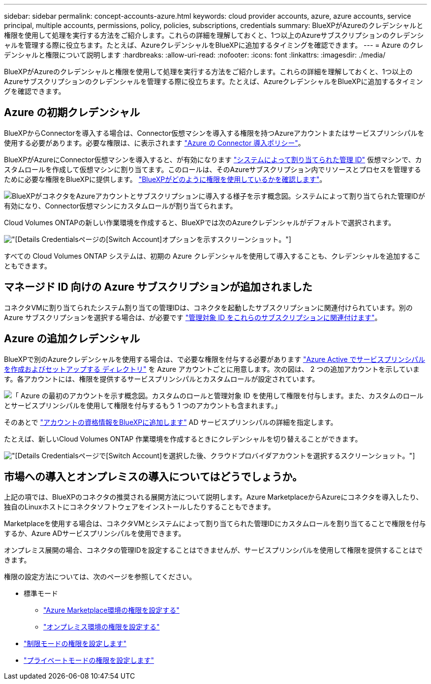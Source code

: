 ---
sidebar: sidebar 
permalink: concept-accounts-azure.html 
keywords: cloud provider accounts, azure, azure accounts, service principal, multiple accounts, permissions, policy, policies, subscriptions, credentials 
summary: BlueXPがAzureのクレデンシャルと権限を使用して処理を実行する方法をご紹介します。これらの詳細を理解しておくと、1つ以上のAzureサブスクリプションのクレデンシャルを管理する際に役立ちます。たとえば、AzureクレデンシャルをBlueXPに追加するタイミングを確認できます。 
---
= Azure のクレデンシャルと権限について説明します
:hardbreaks:
:allow-uri-read: 
:nofooter: 
:icons: font
:linkattrs: 
:imagesdir: ./media/


[role="lead"]
BlueXPがAzureのクレデンシャルと権限を使用して処理を実行する方法をご紹介します。これらの詳細を理解しておくと、1つ以上のAzureサブスクリプションのクレデンシャルを管理する際に役立ちます。たとえば、AzureクレデンシャルをBlueXPに追加するタイミングを確認できます。



== Azure の初期クレデンシャル

BlueXPからConnectorを導入する場合は、Connector仮想マシンを導入する権限を持つAzureアカウントまたはサービスプリンシパルを使用する必要があります。必要な権限は、に表示されます link:task-install-connector-azure-bluexp.html#step-2-create-a-custom-role["Azure の Connector 導入ポリシー"]。

BlueXPがAzureにConnector仮想マシンを導入すると、が有効になります https://docs.microsoft.com/en-us/azure/active-directory/managed-identities-azure-resources/overview["システムによって割り当てられた管理 ID"^] 仮想マシンで、カスタムロールを作成して仮想マシンに割り当てます。このロールは、そのAzureサブスクリプション内でリソースとプロセスを管理するために必要な権限をBlueXPに提供します。 link:reference-permissions-azure.html["BlueXPがどのように権限を使用しているかを確認します"]。

image:diagram_permissions_initial_azure.png["BlueXPがコネクタをAzureアカウントとサブスクリプションに導入する様子を示す概念図。システムによって割り当てられた管理IDが有効になり、Connector仮想マシンにカスタムロールが割り当てられます。"]

Cloud Volumes ONTAPの新しい作業環境を作成すると、BlueXPでは次のAzureクレデンシャルがデフォルトで選択されます。

image:screenshot_accounts_select_azure.gif["[Details  Credentials]ページの[Switch Account]オプションを示すスクリーンショット。"]

すべての Cloud Volumes ONTAP システムは、初期の Azure クレデンシャルを使用して導入することも、クレデンシャルを追加することもできます。



== マネージド ID 向けの Azure サブスクリプションが追加されました

コネクタVMに割り当てられたシステム割り当ての管理IDは、コネクタを起動したサブスクリプションに関連付けられています。別の Azure サブスクリプションを選択する場合は、が必要です link:task-adding-azure-accounts.html#associate-additional-azure-subscriptions-with-a-managed-identity["管理対象 ID をこれらのサブスクリプションに関連付けます"]。



== Azure の追加クレデンシャル

BlueXPで別のAzureクレデンシャルを使用する場合は、で必要な権限を付与する必要があります link:task-adding-azure-accounts.html["Azure Active でサービスプリンシパルを作成およびセットアップする ディレクトリ"] を Azure アカウントごとに用意します。次の図は、 2 つの追加アカウントを示しています。各アカウントには、権限を提供するサービスプリンシパルとカスタムロールが設定されています。

image:diagram_permissions_multiple_azure.png["「 Azure の最初のアカウントを示す概念図。カスタムのロールと管理対象 ID を使用して権限を付与します。また、カスタムのロールとサービスプリンシパルを使用して権限を付与するもう 1 つのアカウントも含まれます。」"]

そのあとで link:task-adding-azure-accounts.html#add-additional-azure-credentials-to-bluexp["アカウントの資格情報をBlueXPに追加します"] AD サービスプリンシパルの詳細を指定します。

たとえば、新しいCloud Volumes ONTAP 作業環境を作成するときにクレデンシャルを切り替えることができます。

image:screenshot_accounts_switch_azure.gif["[Details  Credentials]ページで[Switch Account]を選択した後、クラウドプロバイダアカウントを選択するスクリーンショット。"]



== 市場への導入とオンプレミスの導入についてはどうでしょうか。

上記の項では、BlueXPのコネクタの推奨される展開方法について説明します。Azure MarketplaceからAzureにコネクタを導入したり、独自のLinuxホストにコネクタソフトウェアをインストールしたりすることもできます。

Marketplaceを使用する場合は、コネクタVMとシステムによって割り当てられた管理IDにカスタムロールを割り当てることで権限を付与するか、Azure ADサービスプリンシパルを使用できます。

オンプレミス展開の場合、コネクタの管理IDを設定することはできませんが、サービスプリンシパルを使用して権限を提供することはできます。

権限の設定方法については、次のページを参照してください。

* 標準モード
+
** link:task-install-connector-azure-marketplace.html#step-3-set-up-permissions["Azure Marketplace環境の権限を設定する"]
** link:task-install-connector-on-prem.html#step-3-set-up-cloud-permissions["オンプレミス環境の権限を設定する"]


* link:task-prepare-restricted-mode.html#step-5-prepare-cloud-permissions["制限モードの権限を設定します"]
* link:task-prepare-private-mode.html#step-5-prepare-cloud-permissions["プライベートモードの権限を設定します"]


